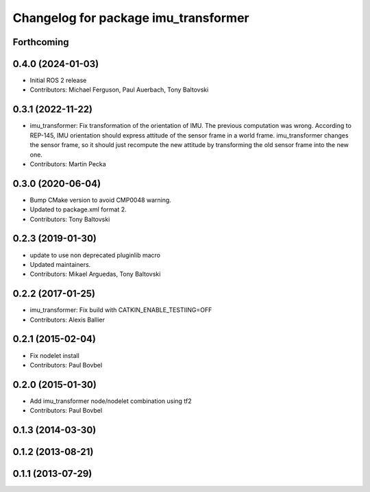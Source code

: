 ^^^^^^^^^^^^^^^^^^^^^^^^^^^^^^^^^^^^^
Changelog for package imu_transformer
^^^^^^^^^^^^^^^^^^^^^^^^^^^^^^^^^^^^^

Forthcoming
-----------

0.4.0 (2024-01-03)
------------------
* Initial ROS 2 release
* Contributors: Michael Ferguson, Paul Auerbach, Tony Baltovski

0.3.1 (2022-11-22)
------------------
* imu_transformer: Fix transformation of the orientation of IMU.
  The previous computation was wrong. According to REP-145, IMU orientation should express attitude of the sensor frame in a world frame. imu_transformer changes the sensor frame, so it should just recompute the new attitude by transforming the old sensor frame into the new one.
* Contributors: Martin Pecka

0.3.0 (2020-06-04)
------------------
* Bump CMake version to avoid CMP0048 warning.
* Updated to package.xml format 2.
* Contributors: Tony Baltovski

0.2.3 (2019-01-30)
------------------
* update to use non deprecated pluginlib macro
* Updated maintainers.
* Contributors: Mikael Arguedas, Tony Baltovski

0.2.2 (2017-01-25)
------------------
* imu_transformer: Fix build with CATKIN_ENABLE_TESTIING=OFF
* Contributors: Alexis Ballier

0.2.1 (2015-02-04)
------------------
* Fix nodelet install
* Contributors: Paul Bovbel

0.2.0 (2015-01-30)
------------------
* Add imu_transformer node/nodelet combination using tf2
* Contributors: Paul Bovbel

0.1.3 (2014-03-30)
------------------

0.1.2 (2013-08-21)
------------------

0.1.1 (2013-07-29)
------------------
